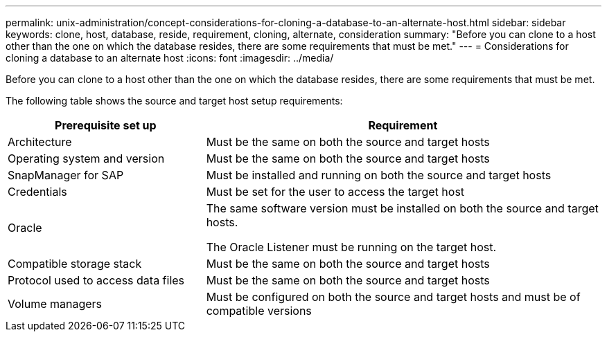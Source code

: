 ---
permalink: unix-administration/concept-considerations-for-cloning-a-database-to-an-alternate-host.html
sidebar: sidebar
keywords: clone, host, database, reside, requirement, cloning, alternate, consideration
summary: "Before you can clone to a host other than the one on which the database resides, there are some requirements that must be met."
---
= Considerations for cloning a database to an alternate host
:icons: font
:imagesdir: ../media/

[.lead]
Before you can clone to a host other than the one on which the database resides, there are some requirements that must be met.

The following table shows the source and target host setup requirements:

[cols="1a,2a" options="header"]
|===
| Prerequisite set up| Requirement
a|
Architecture
a|
Must be the same on both the source and target hosts
a|
Operating system and version
a|
Must be the same on both the source and target hosts
a|
SnapManager for SAP

a|
Must be installed and running on both the source and target hosts
a|
Credentials
a|
Must be set for the user to access the target host
a|
Oracle
a|
The same software version must be installed on both the source and target hosts.

The Oracle Listener must be running on the target host.

a|
Compatible storage stack
a|
Must be the same on both the source and target hosts
a|
Protocol used to access data files
a|
Must be the same on both the source and target hosts
a|
Volume managers
a|
Must be configured on both the source and target hosts and must be of compatible versions
|===
